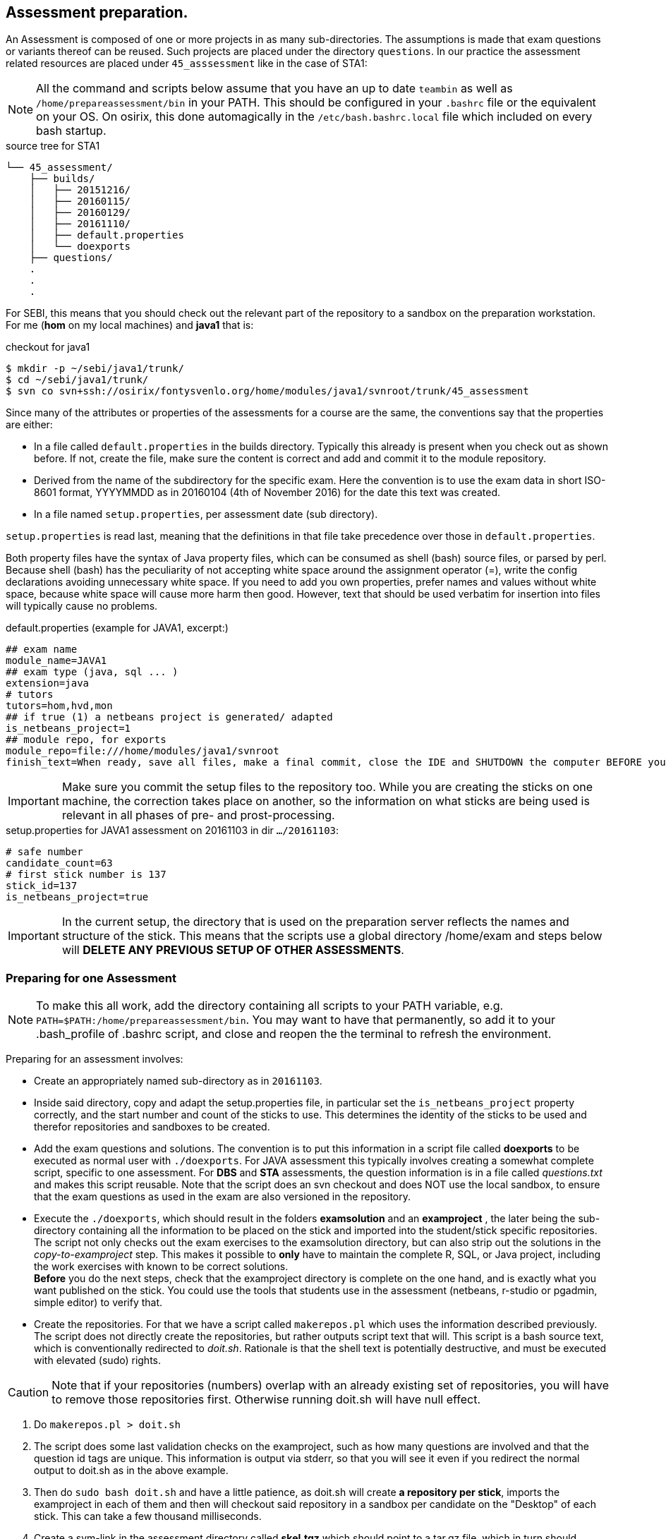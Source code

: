 
== Assessment preparation.

An Assessment is composed of one or more projects in as many
sub-directories. The assumptions is made that exam questions or
variants thereof can be reused. Such projects are placed under
the directory `questions`. In our practice the assessment related
resources are placed under `45_asssessment` like in the case of STA1:


[NOTE]
All the command and scripts  below assume that you have an up to date `teambin` as well as `/home/prepareassessment/bin` in your PATH. This should be configured in your `.bashrc` file or the equivalent on your OS. On osirix, this done automagically in the `/etc/bash.bashrc.local` file which included on every bash startup.


[[source-tree-example]]
.source  tree for STA1
[source,shell]
----
└── 45_assessment/
    ├── builds/
    │   ├── 20151216/
    │   ├── 20160115/
    │   ├── 20160129/
    │   ├── 20161110/
    │   ├── default.properties
    │   └── doexports
    ├── questions/
    .
    .
    .
----

For SEBI, this means that you should check out the relevant part of the
repository to a sandbox on the preparation workstation. For me (*hom* on my local machines)
 and *java1* that is:

[[checkout-for-java1]]
.checkout for java1
[source,shell]
----
$ mkdir -p ~/sebi/java1/trunk/
$ cd ~/sebi/java1/trunk/
$ svn co svn+ssh://osirix/fontysvenlo.org/home/modules/java1/svnroot/trunk/45_assessment
----

Since many of the attributes or properties of the assessments for a
course are the same, the conventions say that the properties are either:

* In a file called `default.properties` in the builds
  directory. Typically this already is present when you check out as
  shown before. If not, create the file, make sure the content is
  correct and add and commit it to the module repository.
* Derived from the name of the subdirectory for the specific
  exam. Here the convention is to use the exam data in short ISO-8601
  format, YYYYMMDD as in 20160104 (4th of November 2016) for the date
  this text was created.
* In a file named `setup.properties`, per assessment date (sub directory).

`setup.properties` is read last, meaning that the definitions in that file take precedence over
those in `default.properties`.

Both property files have the syntax of Java property files, which can be
consumed as shell (bash) source files, or parsed by perl. Because shell (bash)
has the peculiarity of not accepting white space around the assignment operator (=),
write the config declarations avoiding unnecessary white space. If you need to
add you own properties, prefer names and values without white space, because
white space will cause more harm then good. However, text that should be used
verbatim for insertion into files will typically cause no problems.


[[default.properties]]
.default.properties (example for JAVA1, excerpt:)
[source,shell]
----
## exam name
module_name=JAVA1
## exam type (java, sql ... )
extension=java
# tutors
tutors=hom,hvd,mon
## if true (1) a netbeans project is generated/ adapted
is_netbeans_project=1
## module repo, for exports
module_repo=file:///home/modules/java1/svnroot
finish_text=When ready, save all files, make a final commit, close the IDE and SHUTDOWN the computer BEFORE you unplug the stick.
----

[IMPORTANT]
====
Make sure you commit the setup files to the repository too. While you are creating the sticks on one machine, the correction
takes place on another, so the information on what sticks are being used is relevant in all phases of pre- and prost-processing.
====

[[setup.properties]]
.setup.properties for JAVA1 assessment on 20161103 in dir `…​/20161103`:
[source,shell]
----
# safe number
candidate_count=63
# first stick number is 137
stick_id=137
is_netbeans_project=true
----

[IMPORTANT]
====
In the current setup, the directory that is used on the preparation
server reflects the names and structure of the stick. This means that
the scripts use a global directory /home/exam and steps below will
*DELETE ANY PREVIOUS SETUP OF OTHER ASSESSMENTS*.
====

=== Preparing for one Assessment

[NOTE]
To make this all work, add the directory containing all scripts to
your PATH variable,
e.g. `PATH=$PATH:/home/prepareassessment/bin`. You may want to have that permanently, so add it to your .bash_profile of .bashrc script, and close and reopen the the terminal to refresh the environment.

Preparing for an assessment involves:

* Create an appropriately named sub-directory as in `20161103`.
* Inside said directory, copy and adapt the setup.properties file, in
  particular set the `is_netbeans_project` property correctly, and the start
  number and count of the sticks to use. This determines the identity
  of the sticks to be used and therefor repositories and sandboxes to
  be created.
* Add the exam questions and solutions. The convention is to put this
  information in a script file called *doexports* to be executed as
  normal user with [red,bold]`./doexports`. For JAVA assessment this typically
  involves creating a somewhat complete script, specific to one assessment.
  For *DBS* and *STA*
  assessments, the question information is in a file called
  _questions.txt_ and makes this script reusable. Note that the script
  does an svn checkout and does NOT use the local sandbox, to ensure
  that the exam questions as used in the exam are also versioned in
  the repository.
* Execute the [red,bold]`./doexports`, which should result in the folders *examsolution* and
  an *examproject* , the later being the sub-directory containing all the
  information to be placed on the stick and imported into the
  student/stick specific repositories. The script not only checks out the exam exercises
  to the examsolution directory, but can also strip out the solutions in the _copy-to-examproject_ step. This makes it possible to *only* have to maintain the complete R, SQL, or Java project, including the work exercises with known to be correct solutions. +
  *Before* you do the next steps,
  check that the examproject directory is complete on the one hand, and
  is exactly what you want published on the stick. You could use the
  tools that students use in the assessment (netbeans, r-studio or
  pgadmin, simple editor) to verify that.


* Create the repositories. For that we have a script called
  [red,bold]`makerepos.pl` which uses the information described previously. The
  script does not directly create the repositories, but rather outputs
  script text that will. This script is a bash source text, which is conventionally
  redirected to _doit.sh_. Rationale is that the shell text is
  potentially destructive, and must be executed with elevated (sudo)
  rights.

[CAUTION,role="red"]
====
Note that if your repositories (numbers) overlap with an already existing
set of repositories, you will have to remove those repositories first. Otherwise running doit.sh will have null effect.
====

 . Do [red,bold]`makerepos.pl > doit.sh`
 . The script does some last validation checks on the examproject,
  such as how many questions are involved and that the question id tags
  are unique. This information is output via stderr, so that you will see it
  even if you redirect the normal output to doit.sh as in the above example.
 . Then do [red,bold]`sudo bash doit.sh` and have a little patience, as doit.sh
 will create *a repository per stick*, imports the examproject in each of
 them and then will checkout said repository in a sandbox per
 candidate on the "Desktop" of each stick. This can take a few
 thousand milliseconds.
 . Create a sym-link in the assessment directory called *skel.tgz* which
 should point to a tar.gz file, which in turn should contain the
 initial content of the candidate home directory (/home/exam), such
 that personal preferences (NetBeans), links in browsers (e.g. javadoc,
 postgressql manual) and desktop (xfce) configuration are set up. This
 skeleton does NOT contain anything assessment specific.
 Typically the skeleton tar file is stored under _/home/prepareassessment/data_ and will have a name revealing its creation date. Typically, using the latest is just fine.

[[example-skel-link]]
.example skeleton link
[source,shell]
----
ln -sf /home/prepareassessment/data/skel20161018.tgz skel.tgz
----

You are now set up to create the sticks.

=== Stick filling.

The final step before the exam is putting the stick specific content on the sticks.
This will also add a stamp to the Desktop directory on the stick.
Stamping the desktop in this way make the desktop recognisable as
being an exam environment for this particular exam, and identifies
the stick at the same time. Note that the examproject and the prompt in the terminal also will identify the stick. The sticky label on the stick is typically on the bottom when inserted in  the computer's USB port, alas.

This step should be executed in the assessment builds sub-directory such as `…​/builds/20161103.`

The script to execute is [red,bold]`primeSticks` , which takes no arguments and
must be executed with elevated privileges, because it copies files and
changes ownership to the exam user (on the stick as well as on the
preparation workstation).

Easiest is to walk to the directory if you are not already there, then
sudo -s, to elevate the rights. Then insert, *calmly*, the sticks into
the USB-hubs. Each hub supports 7 sticks and you can prime the sticks
in batches of 21 max on our priming workstation *sticky*.
After all sticks are inserted and all leds on
the hubs are lit, enter the primeSticks command and wait until the
(red) prompt returns.

We need to stress *insert calmly* because the OS on the preparation
workstation needs some time to detect and recognize the stick and
its ID. You can verify that the stick is properly recognized by the blue light being lit and a stick icon per stick on the desktop (if you are using ubuntu unity as we do). Hovering over the stick icon will reveal its name.

The number-order in which you insert the sticks is irrelevant, because
the stick preparation adds an identification to the sticks that can be
used to match a stick to an exam and the label on the stick.

[WARNING]
Take care that you insert only sticks that are within the range you
declared in setup.properties., because only those will have a repo and
sandbox prepared.

[[Example-run]]
.Example primeSticks run
[source,shell]
----
.../20161018 $ sudo -s
# # insert sticks
# primeSticks
.... output ....
# # do this as often as you have batches of say 21 to have primed all sticks.
# exit
$
----

There is also a youtube demo:

video::3xv3IHg51xk[youtube,title="preparing sticks in batches", width=848, height=480]

// image:images/youtube.png[alt="youtube", title="prime sticks demo" ,link="https://www.youtube.com/watch?v=3xv3IHg51xk"]

It proved to be practical to use a random sample stick from the ones
of the first batch to boot a test laptop, to see if indeed all that
is needed, and no more, is on the sample stick. If not, revisit the
previous steps. If it is okay, continue for the remaining batches.

[TIP]
To be on the safe side, and because of the warning before, make a
(tar) backup of both the repositories under /home/exam named
EXAMxyz-repo and all sandboxes under
/home/exam/Desktop/examproject-EXAMxyz. Convention: name the tar files
after the exam, e.g. JAVA120161103-repo.tgz and
JAVA120161103-sandboxes.tgz

Once you have primed all sticks, you are ready to rock/exam.
